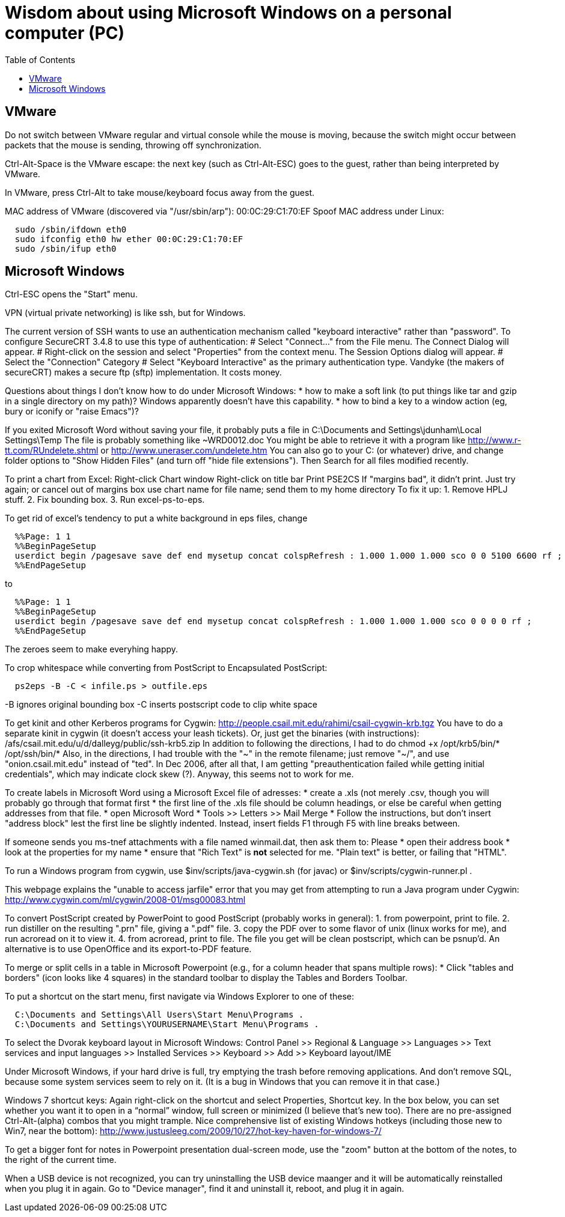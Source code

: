 = Wisdom about using Microsoft Windows on a personal computer (PC)
:toc:
:toc-placement: manual

toc::[]


== VMware

Do not switch between VMware regular and virtual console while the mouse is
moving, because the switch might occur between packets that the mouse is
sending, throwing off synchronization.

Ctrl-Alt-Space is the VMware escape:  the next key (such as Ctrl-Alt-ESC)
goes to the guest, rather than being interpreted by VMware.

In VMware, press Ctrl-Alt to take mouse/keyboard focus away from the guest.

MAC address of VMware (discovered via "/usr/sbin/arp"): 00:0C:29:C1:70:EF
Spoof MAC address under Linux:
```
  sudo /sbin/ifdown eth0
  sudo ifconfig eth0 hw ether 00:0C:29:C1:70:EF
  sudo /sbin/ifup eth0
```



== Microsoft Windows

Ctrl-ESC opens the "Start" menu.

VPN (virtual private networking) is like ssh, but for Windows.

The current version of SSH wants to use an authentication
mechanism called "keyboard interactive" rather than "password". 
To configure SecureCRT 3.4.8 to use this type of authentication:
 # Select "Connect..." from the File menu. The Connect Dialog will appear.
 # Right-click on the session and select "Properties" from the context menu. The Session Options dialog will appear.
 # Select the "Connection" Category
 # Select "Keyboard Interactive" as the primary authentication type.
Vandyke (the makers of secureCRT) makes a secure ftp (sftp)
implementation.  It costs money.

Questions about things I don't know how to do under Microsoft Windows:
 * how to make a soft link (to put things like tar and gzip in a single
   directory on my path)?  Windows apparently doesn't have this capability.
 * how to bind a key to a window action (eg, bury or iconify or "raise Emacs")?

If you exited Microsoft Word without saving your file, it probably puts a file
in 
  C:\Documents and Settings\jdunham\Local Settings\Temp
The file is probably something like ~WRD0012.doc
You might be able to retrieve it with a program like 
  http://www.r-tt.com/RUndelete.shtml
or 
  http://www.uneraser.com/undelete.htm
You can also go to your C: (or whatever) drive, and change folder options
to "Show Hidden Files" (and turn off "hide file extensions").  Then Search
for all files modified recently.

To print a chart from Excel:
  Right-click
  Chart window
  Right-click on title bar
  Print
  PSE2CS
    If "margins bad", it didn't print.
    Just try again; or cancel out of margins box
  use chart name for file name; send them to my home directory
To fix it up:
 1. Remove HPLJ stuff.
 2. Fix bounding box.
 3. Run excel-ps-to-eps.

To get rid of excel's tendency to put a white background in eps files, change
```
  %%Page: 1 1
  %%BeginPageSetup
  userdict begin /pagesave save def end mysetup concat colspRefresh : 1.000 1.000 1.000 sco 0 0 5100 6600 rf ; 
  %%EndPageSetup
```
to 
```
  %%Page: 1 1
  %%BeginPageSetup
  userdict begin /pagesave save def end mysetup concat colspRefresh : 1.000 1.000 1.000 sco 0 0 0 0 rf ;
  %%EndPageSetup
```
The zeroes seem to make everyhing happy.

// To produce Encapsulated PostScript (.eps) from Visio, pre-2007:
//  1. Select the desired elements on a page.
//  2. File >> Save As
//      * save only the selection
//      * save as Encapsulated PostScript
//  3. Edit to remove cruft before "%!PS-Adobe" or after "%%EOF".
//     Also remove any blank lines near top of file.
//  4. excel-ps-to-eps file.eps
//     (Yuriy says just ps2epsi will work here.)
// (There's no need to use bbfig.)

To crop whitespace while converting from PostScript to Encapsulated PostScript:
```
  ps2eps -B -C < infile.ps > outfile.eps
```
-B ignores original bounding box
-C inserts postscript code to clip white space

To get kinit and other Kerberos programs for Cygwin:
  http://people.csail.mit.edu/rahimi/csail-cygwin-krb.tgz
You have to do a separate kinit in cygwin (it
doesn't access your leash tickets).
Or, just get the binaries (with instructions):
  /afs/csail.mit.edu/u/d/dalleyg/public/ssh-krb5.zip
In addition to following the directions, I had to do
  chmod +x /opt/krb5/bin/* /opt/ssh/bin/*
Also, in the directions, I had trouble with the "~" in the remote filename;
just remove "~/", and use "onion.csail.mit.edu" instead of "ted".
In Dec 2006, after all that, I am getting "preauthentication failed while
  getting initial credentials", which may indicate clock skew (?).  Anyway,
  this seems not to work for me.

To create labels in Microsoft Word using a Microsoft Excel file of adresses:
 * create a .xls (not merely .csv, though you will probably go through that format first
    * the first line of the .xls file should be column headings, or else be careful when getting addresses from that file.
 * open Microsoft Word
    * Tools >> Letters >> Mail Merge
    * Follow the instructions, but don't insert "address block" lest the first line be slightly indented.  Instead, insert fields F1 through F5 with line breaks between.

If someone sends you ms-tnef attachments with a file named winmail.dat,
then ask them to:
Please
 * open their address book
 * look at the properties for my name
 * ensure that "Rich Text" is *not* selected for me.  "Plain text" is better, or failing that "HTML".

To run a Windows program from cygwin, use $inv/scripts/java-cygwin.sh (for
javac) or $inv/scripts/cygwin-runner.pl .

This webpage explains the "unable to access jarfile" error that you may get
from attempting to run a Java program under Cygwin:
  http://www.cygwin.com/ml/cygwin/2008-01/msg00083.html

To convert PostScript created by PowerPoint to good PostScript (probably
works in general):
 1. from powerpoint, print to file.
 2. run distiller on the resulting ".prn" file, giving a ".pdf" file.
 3. copy the PDF over to some flavor of unix (linux works for me), and
    run acroread on it to view it.
 4. from acroread, print to file.  The file you get will be clean
    postscript, which can be psnup'd.
An alternative is to use OpenOffice and its export-to-PDF feature.

To merge or split cells in a table in Microsoft Powerpoint (e.g., for a
column header that spans multiple rows):
 * Click "tables and borders" (icon looks like 4 squares) in the standard
   toolbar to display the Tables and Borders Toolbar.

To put a shortcut on the start menu, first navigate via Windows Explorer to
one of these:
```
  C:\Documents and Settings\All Users\Start Menu\Programs .
  C:\Documents and Settings\YOURUSERNAME\Start Menu\Programs .
```

To select the Dvorak keyboard layout in Microsoft Windows:
 Control Panel >> Regional & Language >> Languages >> Text services and input languages
 >> Installed Services >> Keyboard >> Add >> Keyboard layout/IME

Under Microsoft Windows, if your hard drive is full, try emptying the trash
before removing applications.  And don't remove SQL, because some system
services seem to rely on it.  (It is a bug in Windows that you can remove
it in that case.)

Windows 7 shortcut keys:
  Again right-click on the shortcut and select Properties, Shortcut key.
  In the box below, you can set whether you want it to open in a “normal”
    window, full screen or minimized (I believe that’s new too).
  There are no pre-assigned Ctrl-Alt-(alpha) combos that you might trample.
Nice comprehensive list of existing Windows hotkeys (including those new to
Win7, near the  bottom):
http://www.justusleeg.com/2009/10/27/hot-key-haven-for-windows-7/

To get a bigger font for notes in Powerpoint presentation dual-screen mode,
use the "zoom" button at the bottom of the notes, to the right of the
current time.

When a USB device is not recognized, you can try uninstalling the USB
device maanger and it will be automatically reinstalled when you plug it in
again.  Go to "Device manager", find it and uninstall it, reboot, and plug
it in again.
